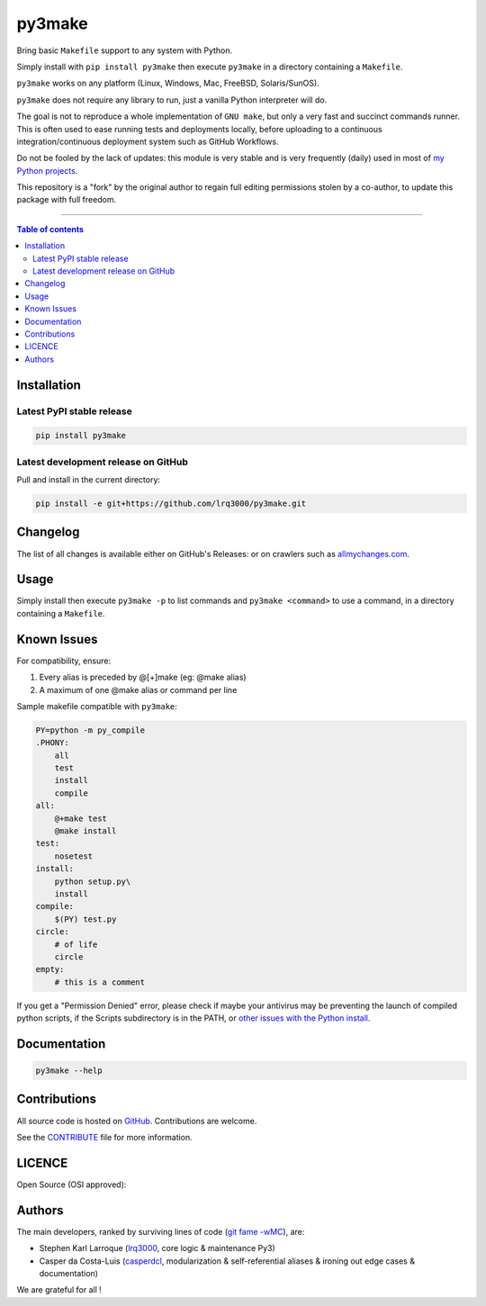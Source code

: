 py3make
=======

|PyPI-Status| |PyPI-Versions|

|Build-Status| |Coverage-Status| |Branch-Coverage-Status| |Codacy-Grade| |Libraries-Rank|

|LICENCE|


Bring basic ``Makefile`` support to any system with Python.

Simply install with ``pip install py3make`` then execute ``py3make`` in a directory containing a ``Makefile``.

``py3make`` works on any platform (Linux, Windows, Mac, FreeBSD, Solaris/SunOS).

``py3make`` does not require any library to run, just a vanilla Python
interpreter will do.

The goal is not to reproduce a whole implementation of ``GNU make``, but only a very fast and succinct
commands runner. This is often used to ease running tests and deployments locally, before uploading to
a continuous integration/continuous deployment system such as GitHub Workflows.

Do not be fooled by the lack of updates: this module is very stable and is very frequently (daily) used
in most of `my Python projects <https://github.com/lrq3000?tab=repositories&q=&type=&language=python&sort=>`__.

This repository is a "fork" by the original author to regain full editing permissions stolen by a co-author,
to update this package with full freedom.

------------------------------------------

.. contents:: Table of contents
   :backlinks: top
   :local:


Installation
------------

Latest PyPI stable release
~~~~~~~~~~~~~~~~~~~~~~~~~~

|PyPI-Status| |PyPI-Downloads| |Libraries-Dependents|

.. code:: sh

    pip install py3make

Latest development release on GitHub
~~~~~~~~~~~~~~~~~~~~~~~~~~~~~~~~~~~~

|GitHub-Status| |GitHub-Stars| |GitHub-Commits| |GitHub-Forks| |GitHub-Updated|

Pull and install in the current directory:

.. code:: sh

    pip install -e git+https://github.com/lrq3000/py3make.git


Changelog
---------

The list of all changes is available either on GitHub's Releases:
|GitHub-Status| or on crawlers such as
`allmychanges.com <https://allmychanges.com/p/python/py3make/>`_.


Usage
-----

Simply install then execute ``py3make -p`` to list commands and ``py3make <command>`` to use a command, in a directory containing a ``Makefile``.


Known Issues
------------

For compatibility, ensure:

1. Every alias is preceded by @[+]make (eg: @make alias)
2. A maximum of one @make alias or command per line

Sample makefile compatible with ``py3make``:

.. code:: sh

    PY=python -m py_compile
    .PHONY:
    	all
    	test
        install
        compile
    all:
    	@+make test
    	@make install
    test:
    	nosetest
    install:
    	python setup.py\
        install
    compile:
    	$(PY) test.py
    circle:
    	# of life
    	circle
    empty:
    	# this is a comment

If you get a "Permission Denied" error, please check if maybe your antivirus may be preventing the launch of compiled python scripts, if the Scripts subdirectory is in the PATH, or `other issues with the Python install <https://stackoverflow.com/questions/56974927/permission-denied-trying-to-run-python-on-windows-10>`__.

Documentation
-------------

|PyPI-Versions|

.. code:: sh

    py3make --help


Contributions
-------------

|GitHub-Commits| |GitHub-Issues| |GitHub-PRs|

All source code is hosted on `GitHub <https://github.com/lrq3000/py3make>`__.
Contributions are welcome.

See the
`CONTRIBUTE <https://raw.githubusercontent.com/lrq3000/py3make/master/CONTRIBUTE>`__
file for more information.


LICENCE
-------

Open Source (OSI approved): |LICENCE|


Authors
-------

The main developers, ranked by surviving lines of code
(`git fame -wMC <https://github.com/casperdcl/git-fame>`__), are:

- Stephen Karl Larroque (`lrq3000 <https://github.com/lrq3000>`__, core logic & maintenance Py3)
- Casper da Costa-Luis (`casperdcl <https://github.com/casperdcl>`__, modularization & self-referential aliases & ironing out edge cases & documentation)

We are grateful for all |GitHub-Contributions|!

.. |Build-Status| image:: https://github.com/lrq3000/py3make/actions/workflows/ci-build.yml/badge.svg?event=push
    :target: https://github.com/lrq3000/py3make/actions/workflows/ci-build.yml
.. |Coverage-Status| image:: https://coveralls.io/repos/github/lrq3000/py3make/badge.svg?branch=main
   :target: https://coveralls.io/github/lrq3000/py3make?branch=main
.. |Branch-Coverage-Status| image:: https://codecov.io/gh/lrq3000/py3make/branch/main/graph/badge.svg?token=JCKB7CEBCC 
   :target: https://codecov.io/gh/lrq3000/py3make
.. |Codacy-Grade| image:: https://app.codacy.com/project/badge/Grade/64b870375f664419b5f2a0a956006db7
   :target: https://app.codacy.com/gh/lrq3000/py3make/dashboard
.. |GitHub-Status| image:: https://img.shields.io/github/tag/lrq3000/py3make.svg?maxAge=86400&logo=github&logoColor=white
   :target: https://github.com/lrq3000/py3make/releases
.. |GitHub-Forks| image:: https://img.shields.io/github/forks/lrq3000/py3make.svg?logo=github&logoColor=white
   :target: https://github.com/lrq3000/py3make/network
.. |GitHub-Stars| image:: https://img.shields.io/github/stars/lrq3000/py3make.svg?logo=github&logoColor=white
   :target: https://github.com/lrq3000/py3make/stargazers
.. |GitHub-Commits| image:: https://img.shields.io/github/commit-activity/y/lrq3000/py3make.svg?logo=git&logoColor=white
   :target: https://github.com/lrq3000/py3make/graphs/commit-activity
.. |GitHub-Issues| image:: https://img.shields.io/github/issues-closed/lrq3000/py3make.svg?logo=github&logoColor=white
   :target: https://github.com/lrq3000/py3make/issues
.. |GitHub-PRs| image:: https://img.shields.io/github/issues-pr-closed/lrq3000/py3make.svg?logo=github&logoColor=white
   :target: https://github.com/lrq3000/py3make/pulls
.. |GitHub-Contributions| image:: https://img.shields.io/github/contributors/lrq3000/py3make.svg?logo=github&logoColor=white
   :target: https://github.com/lrq3000/py3make/graphs/contributors
.. |GitHub-Updated| image:: https://img.shields.io/github/last-commit/lrq3000/py3make/master.svg?logo=github&logoColor=white&label=pushed
   :target: https://github.com/lrq3000/py3make/pulse
.. |PyPI-Status| image:: https://img.shields.io/pypi/v/py3make.svg
   :target: https://pypi.org/project/py3make
.. |PyPI-Downloads| image:: https://img.shields.io/pypi/dm/py3make.svg?label=pypi%20downloads&logo=python&logoColor=white
   :target: https://pypi.org/project/py3make
.. |PyPI-Versions| image:: https://img.shields.io/pypi/pyversions/py3make.svg?logo=python&logoColor=white
   :target: https://pypi.org/project/py3make
.. |Libraries-Rank| image:: https://img.shields.io/librariesio/sourcerank/pypi/py3make.svg?logo=koding&logoColor=white
   :target: https://libraries.io/pypi/py3make
.. |Libraries-Dependents| image:: https://img.shields.io/librariesio/dependent-repos/pypi/py3make.svg?logo=koding&logoColor=white
    :target: https://github.com/lrq3000/py3make/network/dependents
.. |LICENCE| image:: https://img.shields.io/pypi/l/py3make.svg
   :target: https://raw.githubusercontent.com/lrq3000/py3make/master/LICENCE

